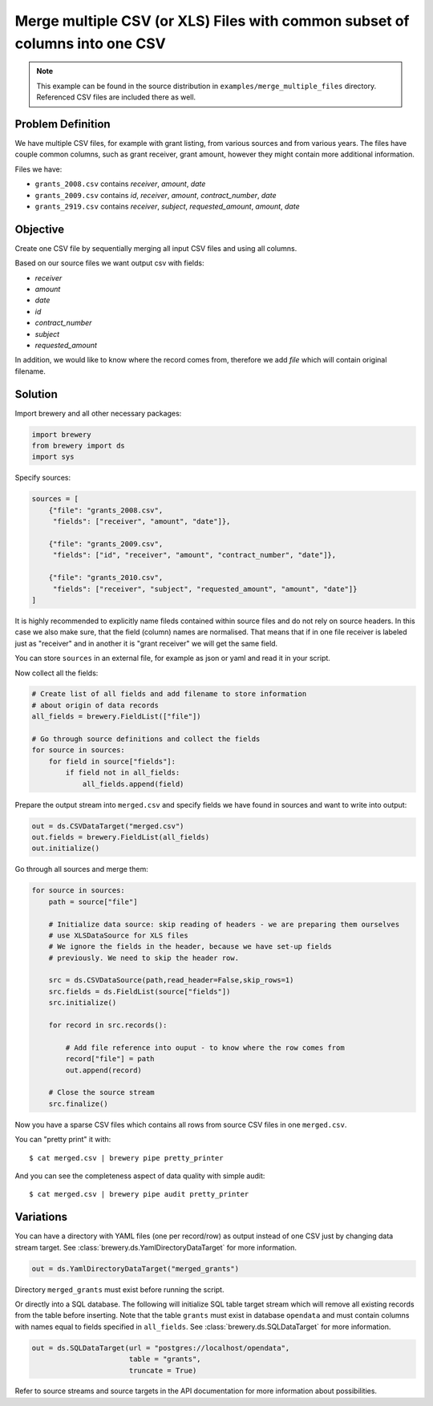 Merge multiple CSV (or XLS) Files with common subset of columns into one CSV
++++++++++++++++++++++++++++++++++++++++++++++++++++++++++++++++++++++++++++

.. note::

    This example can be found in the source distribution in
    ``examples/merge_multiple_files`` directory. Referenced CSV files are
    included there as well.

Problem Definition
------------------

We have multiple CSV files, for example with grant listing, from various
sources and from various years. The files have couple common columns, such as
grant receiver, grant amount, however they might contain more additional
information.

Files we have:

* ``grants_2008.csv`` contains `receiver`, `amount`, `date`
* ``grants_2009.csv`` contains `id`, `receiver`, `amount`, `contract_number`,
  `date`
* ``grants_2919.csv`` contains `receiver`, `subject`, `requested_amount`,
  `amount`, `date`


Objective
---------

Create one CSV file by sequentially merging all input CSV files and using all
columns.

Based on our source files we want output csv with fields:

* `receiver`
* `amount`
* `date`
* `id`
* `contract_number`
* `subject`
* `requested_amount`

In addition, we would like to know where the record comes from, therefore we
add `file` which will contain original filename.

Solution
--------

Import brewery and all other necessary packages:

.. code-block:: python

    import brewery
    from brewery import ds
    import sys

Specify sources:

.. code-block:: python

    sources = [
        {"file": "grants_2008.csv", 
         "fields": ["receiver", "amount", "date"]},

        {"file": "grants_2009.csv", 
         "fields": ["id", "receiver", "amount", "contract_number", "date"]},

        {"file": "grants_2010.csv", 
         "fields": ["receiver", "subject", "requested_amount", "amount", "date"]}
    ]


It is highly recommended to explicitly name fileds contained within source
files and do not rely on source headers. In this case we also make sure, that
the field (column) names are normalised. That means that if in one file
receiver is labeled just as "receiver" and in another it is "grant receiver"
we will get the same field.

You can store ``sources`` in an external file, for example as json or yaml and
read it in your script.

Now collect all the fields:


.. code-block:: python

    # Create list of all fields and add filename to store information
    # about origin of data records
    all_fields = brewery.FieldList(["file"])

    # Go through source definitions and collect the fields
    for source in sources:
        for field in source["fields"]:
            if field not in all_fields:
                all_fields.append(field)

Prepare the output stream into ``merged.csv`` and specify fields we have found
in sources and want to write into output:

.. code-block:: python

    out = ds.CSVDataTarget("merged.csv")
    out.fields = brewery.FieldList(all_fields)
    out.initialize()

Go through all sources and merge them:

.. code-block:: python

    for source in sources:
        path = source["file"]

        # Initialize data source: skip reading of headers - we are preparing them ourselves
        # use XLSDataSource for XLS files
        # We ignore the fields in the header, because we have set-up fields
        # previously. We need to skip the header row.
    
        src = ds.CSVDataSource(path,read_header=False,skip_rows=1)
        src.fields = ds.FieldList(source["fields"])
        src.initialize()

        for record in src.records():

            # Add file reference into ouput - to know where the row comes from
            record["file"] = path
            out.append(record)

        # Close the source stream
        src.finalize()

Now you have a sparse CSV files which contains all rows from source CSV files
in one ``merged.csv``.

You can "pretty print" it with::

    $ cat merged.csv | brewery pipe pretty_printer

And you can see the completeness aspect of data quality with simple audit::

    $ cat merged.csv | brewery pipe audit pretty_printer

Variations
----------

You can have a directory with YAML files (one per record/row) as output
instead of one CSV just by changing data stream target. See
:class:`brewery.ds.YamlDirectoryDataTarget` for more information.


.. code-block:: python

    out = ds.YamlDirectoryDataTarget("merged_grants")

Directory ``merged_grants`` must exist before running the script.

Or directly into a SQL database. The following will initialize SQL table
target stream which will remove all existing records from the table before
inserting. Note that the table ``grants`` must exist in database ``opendata``
and must contain columns with names equal to fields specified in
``all_fields``. See :class:`brewery.ds.SQLDataTarget` for more information.

.. code-block:: python

    out = ds.SQLDataTarget(url = "postgres://localhost/opendata",
                           table = "grants",
                           truncate = True)


Refer to source streams and source targets in the API documentation for more
information about possibilities.

.. seealso:: 

    Module :mod:`brewery.ds`
        List of varous data sources and data targets.
    Function :func:`brewery.ds.fieldlist`
        All streams use list of :class:`brewery.ds.Field` objects for field metadata. This function will
        convert list of strings into list of instances of Field class.
